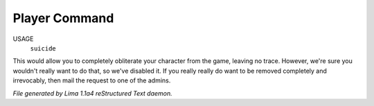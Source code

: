 Player Command
==============

USAGE
    ``suicide``

This would allow you to completely obliterate your character from the game,
leaving no trace.
However, we're sure you wouldn't really want to do that,
so we've disabled it.
If you really really do want to be removed completely and irrevocably,
then mail the request to one of the admins.

.. TAGS: RST



*File generated by Lima 1.1a4 reStructured Text daemon.*
